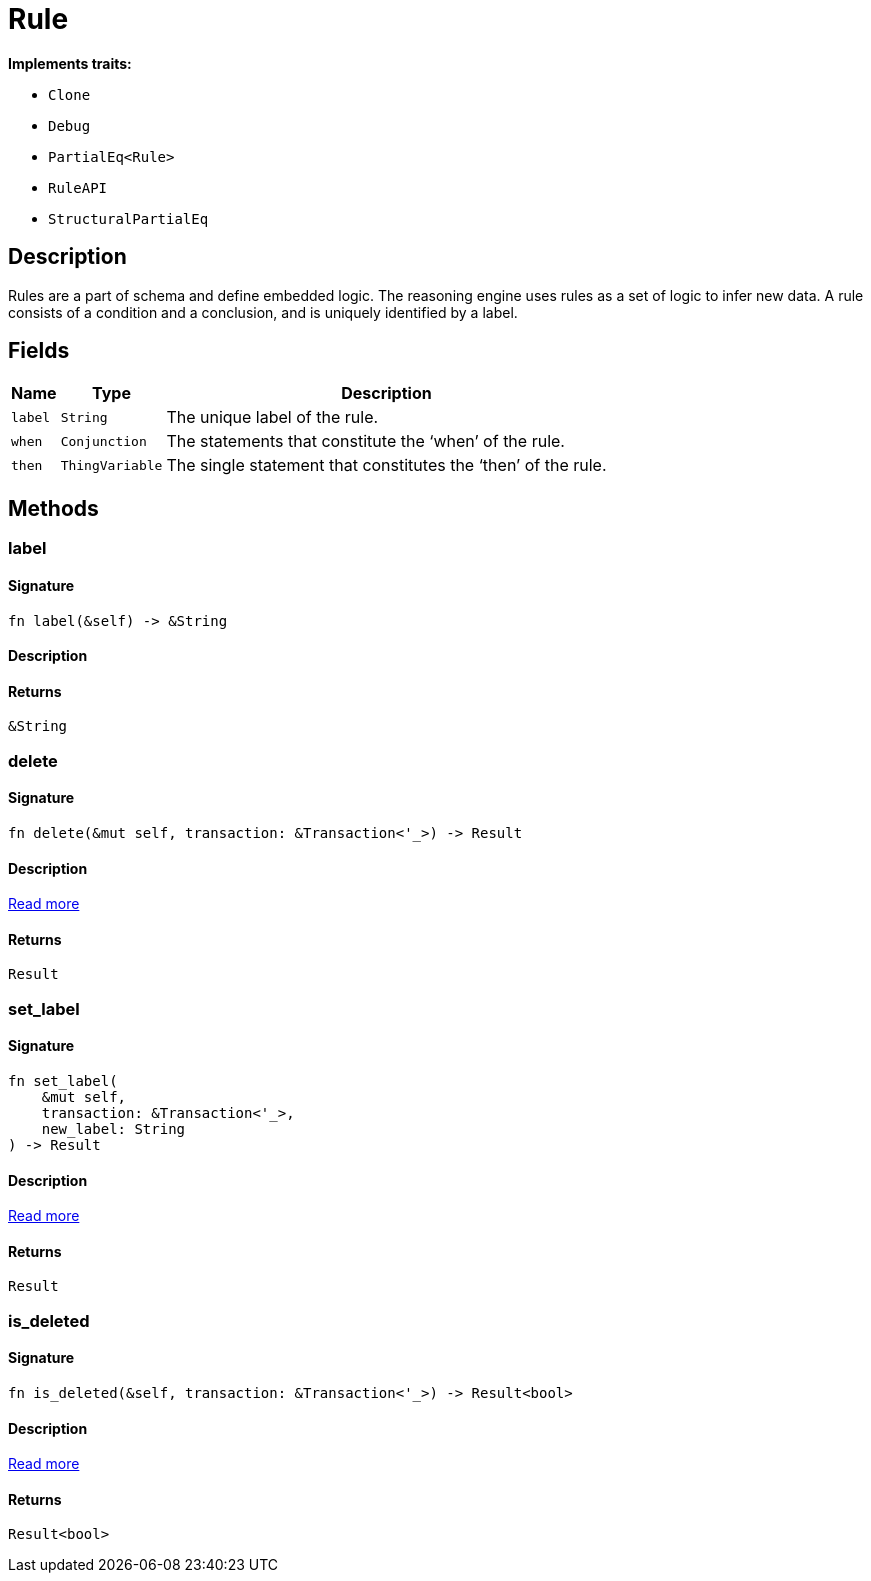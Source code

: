 [#_struct_Rule]
= Rule

*Implements traits:*

* `Clone`
* `Debug`
* `PartialEq<Rule>`
* `RuleAPI`
* `StructuralPartialEq`

== Description

Rules are a part of schema and define embedded logic. The reasoning engine uses rules as a set of logic to infer new data. A rule consists of a condition and a conclusion, and is uniquely identified by a label.

== Fields

// tag::properties[]
[cols="~,~,~"]
[options="header"]
|===
|Name |Type |Description
a| `label` a| `String` a| The unique label of the rule.
a| `when` a| `Conjunction` a| The statements that constitute the ‘when’ of the rule.
a| `then` a| `ThingVariable` a| The single statement that constitutes the ‘then’ of the rule.
|===
// end::properties[]

== Methods

// tag::methods[]
[#_struct_Rule_tymethod_label]
=== label

==== Signature

[source,rust]
----
fn label(&self) -> &String
----

==== Description



==== Returns

[source,rust]
----
&String
----

[#_struct_Rule_tymethod_delete]
=== delete

==== Signature

[source,rust]
----
fn delete(&mut self, transaction: &Transaction<'_>) -> Result
----

==== Description

<<#_trait_RuleAPI_tymethod_delete,Read more>>

==== Returns

[source,rust]
----
Result
----

[#_struct_Rule_tymethod_set_label]
=== set_label

==== Signature

[source,rust]
----
fn set_label(
    &mut self,
    transaction: &Transaction<'_>,
    new_label: String
) -> Result
----

==== Description

<<#_trait_RuleAPI_tymethod_set_label,Read more>>

==== Returns

[source,rust]
----
Result
----

[#_struct_Rule_method_is_deleted]
=== is_deleted

==== Signature

[source,rust]
----
fn is_deleted(&self, transaction: &Transaction<'_>) -> Result<bool>
----

==== Description

<<#_trait_RuleAPI_method_is_deleted,Read more>>

==== Returns

[source,rust]
----
Result<bool>
----

// end::methods[]
